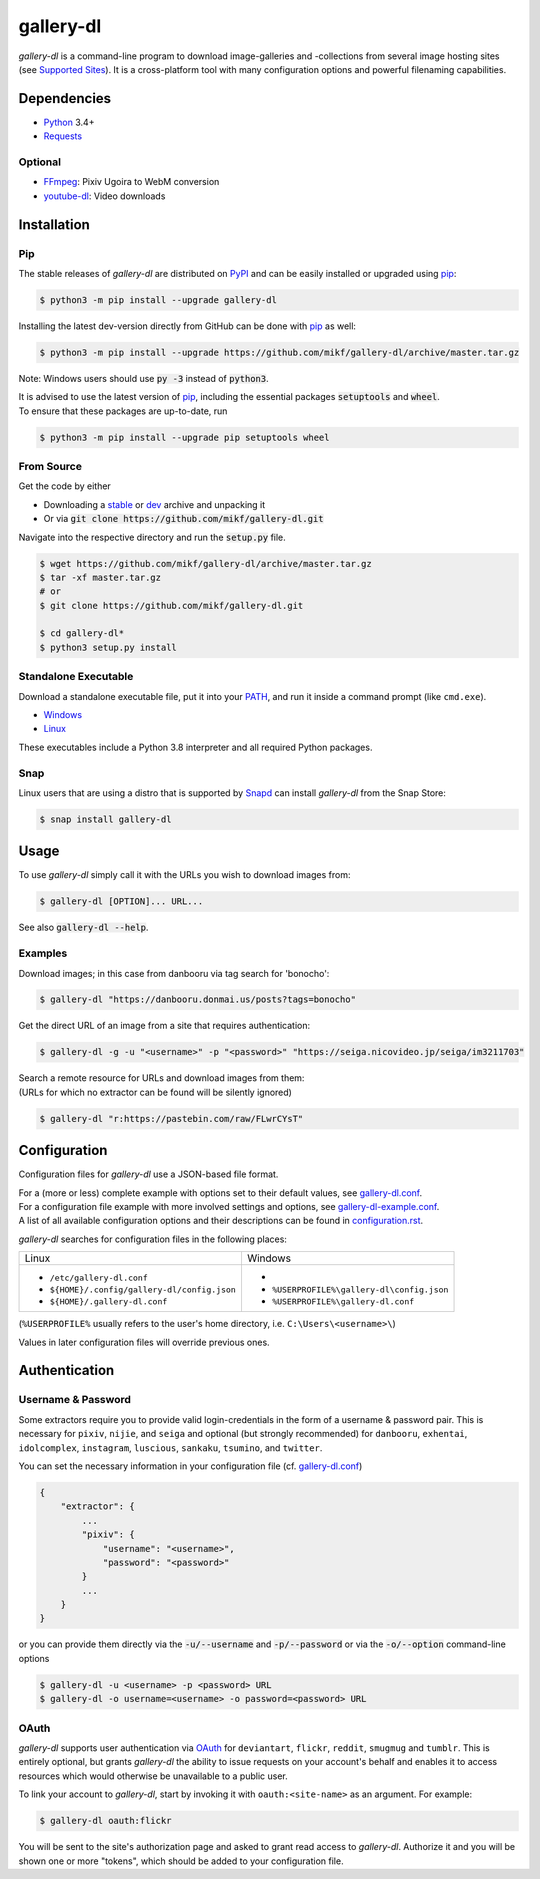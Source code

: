 ==========
gallery-dl
==========

*gallery-dl* is a command-line program to download image-galleries and
-collections from several image hosting sites (see `Supported Sites`_).
It is a cross-platform tool with many configuration options
and powerful filenaming capabilities.


|pypi| |build| |gitter|


Dependencies
============

- Python_ 3.4+
- Requests_

Optional
--------

- FFmpeg_: Pixiv Ugoira to WebM conversion
- youtube-dl_: Video downloads


Installation
============

Pip
---

The stable releases of *gallery-dl* are distributed on PyPI_ and can be
easily installed or upgraded using pip_:

.. code:: bash

    $ python3 -m pip install --upgrade gallery-dl

Installing the latest dev-version directly from GitHub can be done with
pip_ as well:

.. code:: bash

    $ python3 -m pip install --upgrade https://github.com/mikf/gallery-dl/archive/master.tar.gz

Note: Windows users should use :code:`py -3` instead of :code:`python3`.

| It is advised to use the latest version of pip_,
  including the essential packages :code:`setuptools` and :code:`wheel`.
| To ensure that these packages are up-to-date, run

.. code:: bash

    $ python3 -m pip install --upgrade pip setuptools wheel


From Source
-----------

Get the code by either

* Downloading a stable_ or dev_ archive and unpacking it
* Or via :code:`git clone https://github.com/mikf/gallery-dl.git`

Navigate into the respective directory and run the :code:`setup.py` file.

.. code:: bash

    $ wget https://github.com/mikf/gallery-dl/archive/master.tar.gz
    $ tar -xf master.tar.gz
    # or
    $ git clone https://github.com/mikf/gallery-dl.git

    $ cd gallery-dl*
    $ python3 setup.py install


Standalone Executable
---------------------

Download a standalone executable file,
put it into your `PATH <https://en.wikipedia.org/wiki/PATH_(variable)>`__,
and run it inside a command prompt (like ``cmd.exe``).

- `Windows <https://github.com/mikf/gallery-dl/releases/download/v1.12.2/gallery-dl.exe>`__
- `Linux   <https://github.com/mikf/gallery-dl/releases/download/v1.12.2/gallery-dl.bin>`__

These executables include a Python 3.8 interpreter
and all required Python packages.


Snap
----

Linux users that are using a distro that is supported by Snapd_ can install *gallery-dl* from the Snap Store:

.. code:: bash

    $ snap install gallery-dl


Usage
=====

To use *gallery-dl* simply call it with the URLs you wish to download images
from:

.. code:: bash

    $ gallery-dl [OPTION]... URL...

See also :code:`gallery-dl --help`.


Examples
--------

Download images; in this case from danbooru via tag search for 'bonocho':

.. code:: bash

    $ gallery-dl "https://danbooru.donmai.us/posts?tags=bonocho"


Get the direct URL of an image from a site that requires authentication:

.. code:: bash

    $ gallery-dl -g -u "<username>" -p "<password>" "https://seiga.nicovideo.jp/seiga/im3211703"


| Search a remote resource for URLs and download images from them:
| (URLs for which no extractor can be found will be silently ignored)

.. code:: bash

    $ gallery-dl "r:https://pastebin.com/raw/FLwrCYsT"


Configuration
=============

Configuration files for *gallery-dl* use a JSON-based file format.

| For a (more or less) complete example with options set to their default values,
  see gallery-dl.conf_.
| For a configuration file example with more involved settings and options,
  see gallery-dl-example.conf_.
| A list of all available configuration options and their
  descriptions can be found in configuration.rst_.

*gallery-dl* searches for configuration files in the following places:

+--------------------------------------------+------------------------------------------+
| Linux                                      | Windows                                  |
+--------------------------------------------+------------------------------------------+
|* ``/etc/gallery-dl.conf``                  |*                                         |
|* ``${HOME}/.config/gallery-dl/config.json``|* ``%USERPROFILE%\gallery-dl\config.json``|
|* ``${HOME}/.gallery-dl.conf``              |* ``%USERPROFILE%\gallery-dl.conf``       |
+--------------------------------------------+------------------------------------------+

(``%USERPROFILE%`` usually refers to the user's home directory,
i.e. ``C:\Users\<username>\``)

Values in later configuration files will override previous ones.


Authentication
==============

Username & Password
-------------------

Some extractors require you to provide valid login-credentials in the form of
a username & password pair. This is necessary for
``pixiv``, ``nijie``, and ``seiga``
and optional (but strongly recommended) for
``danbooru``, ``exhentai``, ``idolcomplex``, ``instagram``,
``luscious``, ``sankaku``, ``tsumino``, and ``twitter``.

You can set the necessary information in your configuration file
(cf. gallery-dl.conf_)

.. code::

    {
        "extractor": {
            ...
            "pixiv": {
                "username": "<username>",
                "password": "<password>"
            }
            ...
        }
    }

or you can provide them directly via the
:code:`-u/--username` and :code:`-p/--password` or via the
:code:`-o/--option` command-line options

.. code:: bash

    $ gallery-dl -u <username> -p <password> URL
    $ gallery-dl -o username=<username> -o password=<password> URL

OAuth
-----

*gallery-dl* supports user authentication via OAuth_ for
``deviantart``, ``flickr``, ``reddit``, ``smugmug`` and ``tumblr``.
This is entirely optional, but grants *gallery-dl* the ability
to issue requests on your account's behalf and enables it to access resources
which would otherwise be unavailable to a public user.

To link your account to *gallery-dl*, start by invoking it with
``oauth:<site-name>`` as an argument. For example:

.. code:: bash

    $ gallery-dl oauth:flickr

You will be sent to the site's authorization page and asked to grant read
access to *gallery-dl*. Authorize it and you will be shown one or more
"tokens", which should be added to your configuration file.


.. _gallery-dl.conf:         https://github.com/mikf/gallery-dl/blob/master/docs/gallery-dl.conf
.. _gallery-dl-example.conf: https://github.com/mikf/gallery-dl/blob/master/docs/gallery-dl-example.conf
.. _configuration.rst:       https://github.com/mikf/gallery-dl/blob/master/docs/configuration.rst
.. _Supported Sites:         https://github.com/mikf/gallery-dl/blob/master/docs/supportedsites.rst
.. _stable:                  https://github.com/mikf/gallery-dl/archive/v1.12.2.tar.gz
.. _dev:                     https://github.com/mikf/gallery-dl/archive/master.tar.gz

.. _Python:     https://www.python.org/downloads/
.. _PyPI:       https://pypi.org/
.. _pip:        https://pip.pypa.io/en/stable/
.. _Requests:   https://requests.readthedocs.io/en/master/
.. _FFmpeg:     https://www.ffmpeg.org/
.. _youtube-dl: https://ytdl-org.github.io/youtube-dl/
.. _pyOpenSSL:  https://pyopenssl.org/
.. _Snapd:      https://docs.snapcraft.io/installing-snapd
.. _OAuth:      https://en.wikipedia.org/wiki/OAuth

.. |pypi| image:: https://img.shields.io/pypi/v/gallery-dl.svg
    :target: https://pypi.org/project/gallery-dl/

.. |build| image:: https://travis-ci.org/mikf/gallery-dl.svg?branch=master
    :target: https://travis-ci.org/mikf/gallery-dl

.. |gitter| image:: https://badges.gitter.im/gallery-dl/main.svg
    :target: https://gitter.im/gallery-dl/main
